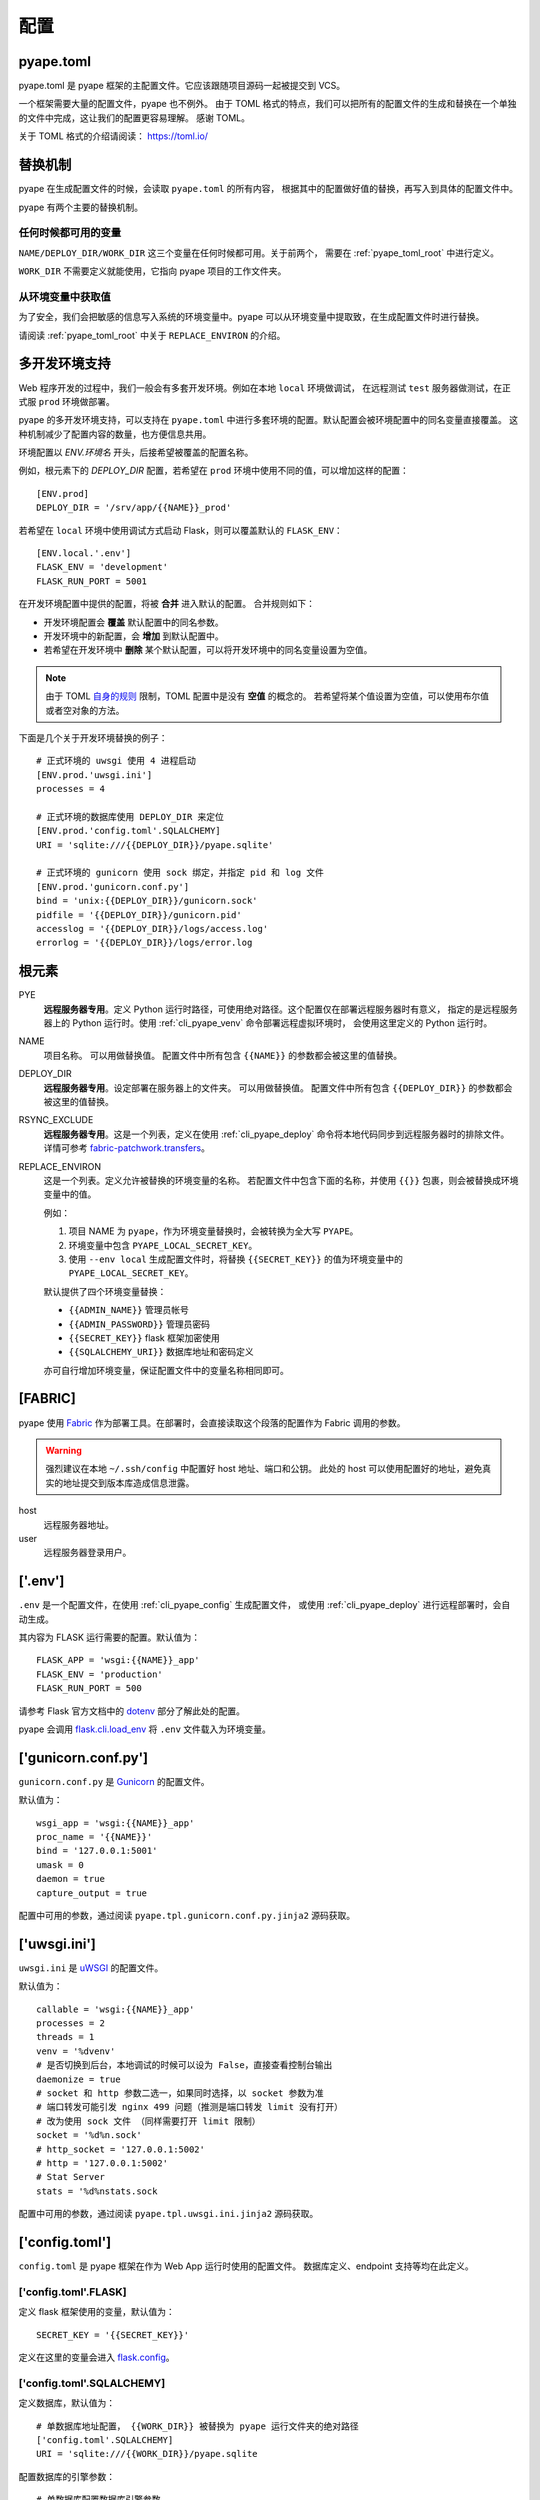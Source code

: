 配置
================

.. _pyape_toml:

pyape.toml
-----------------

pyape.toml 是 pyape 框架的主配置文件。它应该跟随项目源码一起被提交到 VCS。

一个框架需要大量的配置文件，pyape 也不例外。
由于 TOML 格式的特点，我们可以把所有的配置文件的生成和替换在一个单独的文件中完成，这让我们的配置更容易理解。
感谢 TOML。

关于 TOML 格式的介绍请阅读： https://toml.io/

.. _pyape_toml_substitution:

替换机制
--------------

pyape 在生成配置文件的时候，会读取 ``pyape.toml`` 的所有内容，
根据其中的配置做好值的替换，再写入到具体的配置文件中。

pyape 有两个主要的替换机制。

任何时候都可用的变量
^^^^^^^^^^^^^^^^^^^^^

``NAME/DEPLOY_DIR/WORK_DIR`` 这三个变量在任何时候都可用。关于前两个，
需要在 :ref:`pyape_toml_root` 中进行定义。

``WORK_DIR`` 不需要定义就能使用，它指向 pyape 项目的工作文件夹。

从环境变量中获取值
^^^^^^^^^^^^^^^^^^^

为了安全，我们会把敏感的信息写入系统的环境变量中。pyape 可以从环境变量中提取致，在生成配置文件时进行替换。

请阅读 :ref:`pyape_toml_root` 中关于 ``REPLACE_ENVIRON`` 的介绍。


.. _multi_env:

多开发环境支持
---------------------

Web 程序开发的过程中，我们一般会有多套开发环境。例如在本地 ``local`` 环境做调试，
在远程测试 ``test`` 服务器做测试，在正式服 ``prod`` 环境做部署。

pyape 的多开发环境支持，可以支持在 ``pyape.toml`` 中进行多套环境的配置。默认配置会被环境配置中的同名变量直接覆盖。
这种机制减少了配置内容的数量，也方便信息共用。

环境配置以 `ENV.环境名` 开头，后接希望被覆盖的配置名称。

例如，根元素下的 `DEPLOY_DIR` 配置，若希望在 ``prod`` 环境中使用不同的值，可以增加这样的配置： ::

    [ENV.prod]
    DEPLOY_DIR = '/srv/app/{{NAME}}_prod'
    
若希望在 ``local`` 环境中使用调试方式启动 Flask，则可以覆盖默认的 ``FLASK_ENV``： ::

    [ENV.local.'.env']
    FLASK_ENV = 'development'
    FLASK_RUN_PORT = 5001

在开发环境配置中提供的配置，将被 **合并** 进入默认的配置。
合并规则如下：

- 开发环境配置会 **覆盖** 默认配置中的同名参数。
- 开发环境中的新配置，会 **增加** 到默认配置中。
- 若希望在开发环境中 **删除** 某个默认配置，可以将开发环境中的同名变量设置为空值。
  
.. note::

    由于 TOML `自身的规则 <https://github.com/toml-lang/toml/issues/30>`_ 限制，TOML 配置中是没有 **空值** 的概念的。
    若希望将某个值设置为空值，可以使用布尔值或者空对象的方法。

下面是几个关于开发环境替换的例子： ::

    # 正式环境的 uwsgi 使用 4 进程启动
    [ENV.prod.'uwsgi.ini']
    processes = 4

    # 正式环境的数据库使用 DEPLOY_DIR 来定位 
    [ENV.prod.'config.toml'.SQLALCHEMY]
    URI = 'sqlite:///{{DEPLOY_DIR}}/pyape.sqlite'

    # 正式环境的 gunicorn 使用 sock 绑定，并指定 pid 和 log 文件
    [ENV.prod.'gunicorn.conf.py']
    bind = 'unix:{{DEPLOY_DIR}}/gunicorn.sock'
    pidfile = '{{DEPLOY_DIR}}/gunicorn.pid'
    accesslog = '{{DEPLOY_DIR}}/logs/access.log'
    errorlog = '{{DEPLOY_DIR}}/logs/error.log
    
.. _pyape_toml_root:

根元素
-------------

PYE
    **远程服务器专用**。定义 Python 运行时路径，可使用绝对路径。这个配置仅在部署远程服务器时有意义，
    指定的是远程服务器上的 Python 运行时。使用 :ref:`cli_pyape_venv` 命令部署远程虚拟环境时，
    会使用这里定义的 Python 运行时。

NAME
    项目名称。 可以用做替换值。
    配置文件中所有包含 ``{{NAME}}`` 的参数都会被这里的值替换。
    
DEPLOY_DIR
    **远程服务器专用**。设定部署在服务器上的文件夹。 可以用做替换值。
    配置文件中所有包含 ``{{DEPLOY_DIR}}`` 的参数都会被这里的值替换。

RSYNC_EXCLUDE
    **远程服务器专用**。这是一个列表，定义在使用 :ref:`cli_pyape_deploy` 命令将本地代码同步到远程服务器时的排除文件。
    详情可参考 `fabric-patchwork.transfers <https://fabric-patchwork.readthedocs.io/en/latest/api/transfers.html#module-patchwork.transfers>`_。
    
REPLACE_ENVIRON
    这是一个列表。定义允许被替换的环境变量的名称。
    若配置文件中包含下面的名称，并使用 ``{{}}`` 包裹，则会被替换成环境变量中的值。

    例如：

    1. 项目 NAME 为 ``pyape``，作为环境变量替换时，会被转换为全大写 ``PYAPE``。
    2. 环境变量中包含 ``PYAPE_LOCAL_SECRET_KEY``。
    3. 使用 ``--env local`` 生成配置文件时，将替换 ``{{SECRET_KEY}}`` 的值为环境变量中的 ``PYAPE_LOCAL_SECRET_KEY``。

    默认提供了四个环境变量替换：

    - ``{{ADMIN_NAME}}`` 管理员帐号
    - ``{{ADMIN_PASSWORD}}`` 管理员密码
    - ``{{SECRET_KEY}}`` flask 框架加密使用
    - ``{{SQLALCHEMY_URI}}`` 数据库地址和密码定义
    
    亦可自行增加环境变量，保证配置文件中的变量名称相同即可。

.. _pyape_toml_fabric:

[FABRIC]
------------

pyape 使用 `Fabric`_ 作为部署工具。在部署时，会直接读取这个段落的配置作为 Fabric 调用的参数。

.. warning::
    强烈建议在本地 ``~/.ssh/config`` 中配置好 host 地址、端口和公钥。
    此处的 host 可以使用配置好的地址，避免真实的地址提交到版本库造成信息泄露。

host
    远程服务器地址。

user
    远程服务器登录用户。


.. _pyape_toml_dotenv:

['.env']
-----------

``.env`` 是一个配置文件，在使用 :ref:`cli_pyape_config` 生成配置文件，
或使用 :ref:`cli_pyape_deploy` 进行远程部署时，会自动生成。

其内容为 FLASK 运行需要的配置。默认值为： ::

    FLASK_APP = 'wsgi:{{NAME}}_app'
    FLASK_ENV = 'production'
    FLASK_RUN_PORT = 500

请参考 Flask 官方文档中的 `dotenv <https://flask.palletsprojects.com/en/2.0.x/cli/?highlight=dotenv#application-discovery>`_ 部分了解此处的配置。

pyape 会调用 `flask.cli.load_env <https://flask.palletsprojects.com/en/2.0.x/api/?highlight=dotenv#flask.cli.load_dotenv>`_ 将 ``.env`` 文件载入为环境变量。


.. _pyape_toml_gunicorn_conf_py:

['gunicorn.conf.py']
------------------------

``gunicorn.conf.py`` 是 `Gunicorn`_ 的配置文件。

默认值为： ::

    wsgi_app = 'wsgi:{{NAME}}_app'
    proc_name = '{{NAME}}'
    bind = '127.0.0.1:5001'
    umask = 0
    daemon = true
    capture_output = true

配置中可用的参数，通过阅读 ``pyape.tpl.gunicorn.conf.py.jinja2`` 源码获取。

.. _pyape_toml_uwsgi_ini:

['uwsgi.ini']
--------------------------

``uwsgi.ini`` 是 `uWSGI`_ 的配置文件。

默认值为： ::

    callable = 'wsgi:{{NAME}}_app'
    processes = 2
    threads = 1
    venv = '%dvenv'
    # 是否切换到后台，本地调试的时候可以设为 False，直接查看控制台输出
    daemonize = true
    # socket 和 http 参数二选一，如果同时选择，以 socket 参数为准
    # 端口转发可能引发 nginx 499 问题（推测是端口转发 limit 没有打开） 
    # 改为使用 sock 文件 （同样需要打开 limit 限制）
    socket = '%d%n.sock'
    # http_socket = '127.0.0.1:5002'
    # http = '127.0.0.1:5002'
    # Stat Server
    stats = '%d%nstats.sock
    
配置中可用的参数，通过阅读 ``pyape.tpl.uwsgi.ini.jinja2`` 源码获取。

.. _pyape_toml_config_toml:
    
['config.toml']
-----------------------

``config.toml`` 是 pyape 框架在作为 Web App 运行时使用的配置文件。
数据库定义、endpoint 支持等均在此定义。


['config.toml'.FLASK]
^^^^^^^^^^^^^^^^^^^^^^^^

定义 flask 框架使用的变量，默认值为： ::

    SECRET_KEY = '{{SECRET_KEY}}'

定义在这里的变量会进入 `flask.config <https://flask.palletsprojects.com/en/2.0.x/api/?highlight=config#configuration>`_。

['config.toml'.SQLALCHEMY]
^^^^^^^^^^^^^^^^^^^^^^^^^^^^

定义数据库，默认值为： ::

    # 单数据库地址配置， {{WORK_DIR}} 被替换为 pyape 运行文件夹的绝对路径
    ['config.toml'.SQLALCHEMY]
    URI = 'sqlite:///{{WORK_DIR}}/pyape.sqlite
    
配置数据库的引擎参数： ::

    # 单数据库配置数据库引擎参数
    ['config.toml'.SQLALCHEMY.ENGINE_OPTIONS]
    pool_timeout = 10
    pool_recycle = 360

URI 也可以作为多数据库存在： ::

    ['config.toml'.SQLALCHEMY.URI]
    test1000 = 'mysql+pymysql://test:123456@127.0.0.1/test1000'
    test2000 = 'mysql+pymysql://test:123456@127.0.0.1/test2000
    
配置 test1000 这个数据库的引擎参数： ::

    ['config.toml'.SQLALCHEMY.ENGINE_OPTIONS.test1000]
    pool_timeout = 10
    pool_recycle = 360

    
['config.toml'.REDIS]
^^^^^^^^^^^^^^^^^^^^^^^^^^^

REDIS 的配置与 SQLALCHEMY 拥有完全相同的规则。

单个 REDIS 数据库： ::

    ['config.toml'.REDIS]
    URI = 'redis://localhost:6379/0'

多 REDIS 配置，与单个 REDIS 地址配置方式二选一： ::

    ['config.toml'.REDIS.URI]
    # 对 REDIS 的使用遵循了最大利用率+最大灵活性原则，可能出现：
    # 1. 单个 Regional 使用单个 REDIS 实例（少量情况）
    # 2. 多个 Regional 使用同一个 REDIS 实例，分 DB 存储（多数情况）
    # 3. 多个 Regional 使用同一个 REDIS 实例和同一个 DB（测试情况）
    # 4. 单个 Regional 使用多个 REDIS 实例（暂未如此部署）
    db0 = 'redis://localhost:6379/0'
    db1 = 'redis://localhost:6379/1'

['config.toml'.PATH]
^^^^^^^^^^^^^^^^^^^^^^^^^^^^

配置 Flask 对象创建时的三个路径参数，例如： ::

    STATIC_URL_PATH = '/static'
    TEMPLATE_FOLDER = 'client/dist/template'
    STATIC_FOLDER = 'client/dist/static'

详情参见 `flask.Flask <https://flask.palletsprojects.com/en/2.0.x/api/?highlight=config#flask.Flask>`_  的参数。

['config.toml'.PATH.modules]
^^^^^^^^^^^^^^^^^^^^^^^^^^^^^^^^

pyape 会自动根据这个配置下的名称导入项目文件夹 app 下的模块，每个模块作为一个 `Blueprint <https://flask.palletsprojects.com/en/2.0.x/api/?highlight=blueprint#flask.Blueprint>`_ 存在。

在下面的配置中， main 这个模块对应的 endpoint 为 '/'， user 这个模块对应的 endpoint 为 '/user'： ::

    main = ''
    user = '/user'
    oauth = '/oauth

关于使用 pyape 开发 Web 项目的更多信息，请参见： :doc:`development` 。

.. _Fabric: https://www.fabfile.org/
.. _Gunicorn: https://gunicorn.org/
.. _uWSGI: https://uwsgi-docs.readthedocs.io/